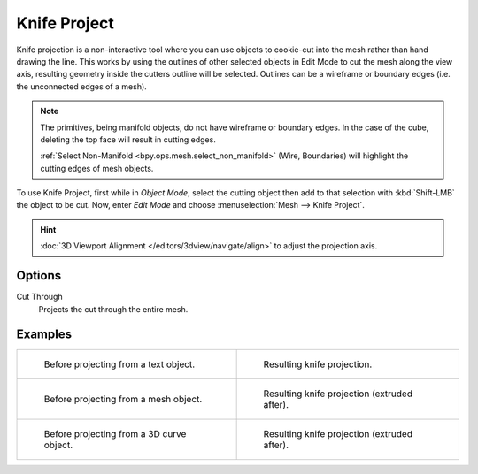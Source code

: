 .. _bpy.ops.mesh.knife_project:

*************
Knife Project
*************

.. reference::

   :Mode:      Edit Mode
   :Menu:      :menuselection:`Mesh --> Knife Project`

Knife projection is a non-interactive tool where you can use objects to cookie-cut into
the mesh rather than hand drawing the line.
This works by using the outlines of other selected objects in Edit Mode to cut the mesh
along the view axis, resulting geometry inside the cutters outline will be selected.
Outlines can be a wireframe or boundary edges (i.e. the unconnected edges of a mesh).

.. note::

   The primitives, being manifold objects, do not have wireframe or boundary edges.
   In the case of the cube, deleting the top face will result in cutting edges.

   :ref:`Select Non-Manifold <bpy.ops.mesh.select_non_manifold>`
   (Wire, Boundaries) will highlight the cutting edges of mesh objects.

To use Knife Project, first while in *Object Mode*, select the cutting object
then add to that selection with :kbd:`Shift-LMB` the object to be cut.
Now, enter *Edit Mode* and choose :menuselection:`Mesh --> Knife Project`.

.. hint::

   :doc:`3D Viewport Alignment </editors/3dview/navigate/align>` to adjust the projection axis.


Options
=======

Cut Through
   Projects the cut through the entire mesh.


Examples
========

.. list-table::

   * - .. figure:: /images/modeling_meshes_editing_mesh_knife-project_text-before.jpg
          :width: 320px

          Before projecting from a text object.

     - .. figure:: /images/modeling_meshes_editing_mesh_knife-project_text-after.jpg
          :width: 320px

          Resulting knife projection.

   * - .. figure:: /images/modeling_meshes_editing_mesh_knife-project_mesh-before.jpg
          :width: 320px

          Before projecting from a mesh object.

     - .. figure:: /images/modeling_meshes_editing_mesh_knife-project_mesh-after.jpg
          :width: 320px

          Resulting knife projection (extruded after).

   * - .. figure:: /images/modeling_meshes_editing_mesh_knife-project_curve-before.png
          :width: 320px

          Before projecting from a 3D curve object.

     - .. figure:: /images/modeling_meshes_editing_mesh_knife-project_curve-after.jpg
          :width: 320px

          Resulting knife projection (extruded after).
